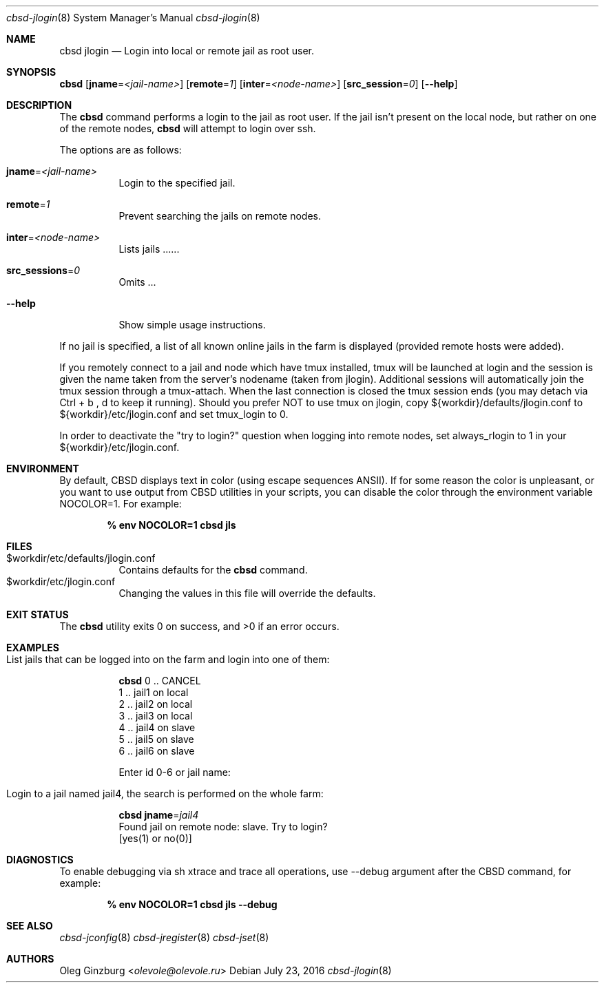 .Dd July 23, 2016
.Dt cbsd-jlogin 8
.Os
.Sh NAME
.Nm cbsd jlogin
.Nd Login into local or remote jail as root user.

.Sh SYNOPSIS
.Nm Cm
.Op Cm jname Ns = Ns Ar <jail-name>
.Op Cm remote Ns = Ns Ar 1
.Op Cm inter Ns = Ns Ar <node-name>
.Op Cm src_session Ns = Ns Ar 0
.Op Fl Fl help

.Sh DESCRIPTION
The
.Nm
command performs a login to the jail as root user. If the jail isn't present
on the local node, but rather on one of the remote nodes,
.Nm
will attempt to login over ssh.
.Pp
The options are as follows:
.Bl -tag -width Ds
.It Cm jname Ns = Ns Ar <jail-name>
Login to the specified jail.
.It Cm remote Ns = Ns Ar 1
Prevent searching the jails on remote nodes.
.It Cm inter Ns = Ns Ar <node-name>
Lists jails ......
.It Cm src_sessions Ns = Ns Ar 0
Omits ...
.It Fl Fl help
Show simple usage instructions.
.El
.Pp
If no jail is specified, a list of all known online jails in the farm is
displayed (provided remote hosts were added).
.Pp
If you remotely connect to a jail and node which have tmux installed, tmux
will be launched at login and the session is given the name taken from
the server's nodename (taken from jlogin).
Additional sessions will automatically join the tmux session through a
tmux-attach. When the last connection is closed the tmux session ends
(you may detach via Ctrl + b , d to keep it running).
Should you prefer NOT to use tmux on jlogin, copy ${workdir}/defaults/jlogin.conf
to ${workdir}/etc/jlogin.conf and set tmux_login to 0.
.Pp
In order to deactivate the "try to login?" question when logging into remote
nodes, set always_rlogin to 1 in your ${workdir}/etc/jlogin.conf.

.Sh ENVIRONMENT
By default, CBSD displays text in color (using escape sequences ANSII).
If for some reason the color is unpleasant, or you want to use output from
CBSD utilities in your scripts, you can disable the color through the
environment variable NOCOLOR=1. For example:

.Dl % env NOCOLOR=1 cbsd jls

.Sh FILES
.Bl -tag -width Ds -compact
.It $workdir/etc/defaults/jlogin.conf
Contains defaults for the
.Nm
command.
.It $workdir/etc/jlogin.conf
Changing the values in this file will override the defaults.
.El

.Sh EXIT STATUS
.Ex -std

.Sh EXAMPLES
.Bl -tag
.It List jails that can be logged into on the farm and login into one of them:
.Bd -literal
.Nm Cm
0 .. CANCEL
1 .. jail1 on local
2 .. jail2 on local
3 .. jail3 on local
4 .. jail4 on slave
5 .. jail5 on slave
6 .. jail6 on slave

Enter id 0-6 or jail name:
.Ed

.It Login to a jail named jail4, the search is performed on the whole farm:
.Bd -literal
.Nm Cm jname Ns = Ns Ar jail4
Found jail on remote node: slave. Try to login?
[yes(1) or no(0)]
.Ed
.El

.Sh DIAGNOSTICS
To enable debugging via sh xtrace and trace all operations, use --debug
argument after the CBSD command, for example:

.Dl	% env NOCOLOR=1 cbsd jls --debug

.Sh SEE ALSO
.Xr cbsd-jconfig 8
.Xr cbsd-jregister 8
.Xr cbsd-jset 8

.Sh AUTHORS
.An Oleg Ginzburg Aq Mt olevole@olevole.ru
